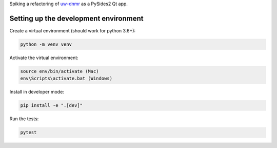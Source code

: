 Spiking a refactoring of
`uw-dnmr <hhttps://github.com/sametz/uw_dnmr>`_
as a PySides2 Qt app.

Setting up the development environment
======================================

Create a virtual environment (should work for python 3.6+):

.. code-block:: bash

   python -m venv venv

Activate the virtual environment:

.. code-block:: bash

   source env/bin/activate (Mac)
   env\Scripts\activate.bat (Windows)

Install in developer mode:

.. code-block:: bash

   pip install -e ".[dev]"

Run the tests:

.. code-block:: bash

   pytest
